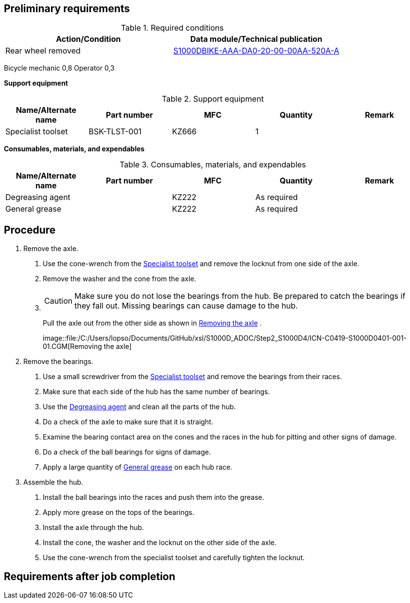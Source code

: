 == Preliminary requirements

.Required conditions
[cols=",",options="header",]
|===
|Action/Condition |Data module/Technical publication
|Rear wheel removed
|link:#ID_S1000DBIKE-AAA-DA0-20-00-00AA-520A-A[S1000DBIKE-AAA-DA0-20-00-00AA-520A-A]
|===

Bicycle mechanic 0,8 Operator 0,3

*Support equipment*

.Support equipment
[cols=",,,,",options="header",]
|===
|Name/Alternate name |Part number |MFC |Quantity |Remark
|Specialist toolset |BSK-TLST-001 |KZ666 |1 |
|===

*Consumables, materials, and expendables*

.Consumables, materials, and expendables
[cols=",,,,",options="header",]
|===
|Name/Alternate name |Part number |MFC |Quantity |Remark
|Degreasing agent | |KZ222 |As required |
|General grease | |KZ222 |As required |
|===

== Procedure

[arabic]
. Remove the axle.
[arabic]
.. Use the cone-wrench from the
link:#ID_S1000DBIKE-AAA-DA5-20-00-00AA-251C-A_seq-0001[Specialist
toolset] and remove the locknut from one side of the axle.
.. Remove the washer and the cone from the axle.
.. {blank}
+
[CAUTION]
====
Make sure you do not lose the bearings from the hub. Be prepared to
catch the bearings if they fall out. Missing bearings can cause damage
to the hub.
====
+
Pull the axle out from the other side as shown in
link:#ID_S1000DBIKE-AAA-DA5-20-00-00AA-251C-A_fig-0001[Removing the
axle] .
+
image::file:/C:/Users/lopso/Documents/GitHub/xsl/S1000D_ADOC/Step2_S1000D4/ICN-C0419-S1000D0401-001-01.CGM[Removing
the axle]
. Remove the bearings.
[arabic]
.. Use a small screwdriver from the
link:#ID_S1000DBIKE-AAA-DA5-20-00-00AA-251C-A_seq-0001[Specialist
toolset] and remove the bearings from their races.
.. Make sure that each side of the hub has the same number of bearings.
.. Use the
link:#ID_S1000DBIKE-AAA-DA5-20-00-00AA-251C-A_sup-0001[Degreasing agent]
and clean all the parts of the hub.
.. Do a check of the axle to make sure that it is straight.
.. Examine the bearing contact area on the cones and the races in the
hub for pitting and other signs of damage.
.. Do a check of the ball bearings for signs of damage.
.. Apply a large quantity of
link:#ID_S1000DBIKE-AAA-DA5-20-00-00AA-251C-A_sup-0002[General grease]
on each hub race.
. Assemble the hub.
[arabic]
.. Install the ball bearings into the races and push them into the
grease.
.. Apply more grease on the tops of the bearings.
.. Install the axle through the hub.
.. Install the cone, the washer and the locknut on the other side of the
axle.
.. Use the cone-wrench from the specialist toolset and carefully tighten
the locknut.

== Requirements after job completion
